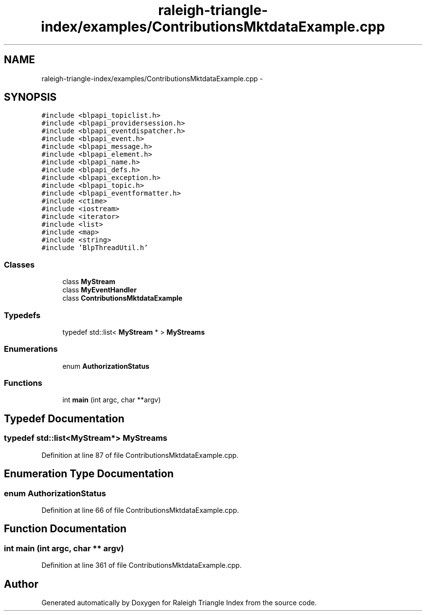 .TH "raleigh-triangle-index/examples/ContributionsMktdataExample.cpp" 3 "Wed Apr 13 2016" "Version 1.0.0" "Raleigh Triangle Index" \" -*- nroff -*-
.ad l
.nh
.SH NAME
raleigh-triangle-index/examples/ContributionsMktdataExample.cpp \- 
.SH SYNOPSIS
.br
.PP
\fC#include <blpapi_topiclist\&.h>\fP
.br
\fC#include <blpapi_providersession\&.h>\fP
.br
\fC#include <blpapi_eventdispatcher\&.h>\fP
.br
\fC#include <blpapi_event\&.h>\fP
.br
\fC#include <blpapi_message\&.h>\fP
.br
\fC#include <blpapi_element\&.h>\fP
.br
\fC#include <blpapi_name\&.h>\fP
.br
\fC#include <blpapi_defs\&.h>\fP
.br
\fC#include <blpapi_exception\&.h>\fP
.br
\fC#include <blpapi_topic\&.h>\fP
.br
\fC#include <blpapi_eventformatter\&.h>\fP
.br
\fC#include <ctime>\fP
.br
\fC#include <iostream>\fP
.br
\fC#include <iterator>\fP
.br
\fC#include <list>\fP
.br
\fC#include <map>\fP
.br
\fC#include <string>\fP
.br
\fC#include 'BlpThreadUtil\&.h'\fP
.br

.SS "Classes"

.in +1c
.ti -1c
.RI "class \fBMyStream\fP"
.br
.ti -1c
.RI "class \fBMyEventHandler\fP"
.br
.ti -1c
.RI "class \fBContributionsMktdataExample\fP"
.br
.in -1c
.SS "Typedefs"

.in +1c
.ti -1c
.RI "typedef std::list< \fBMyStream\fP * > \fBMyStreams\fP"
.br
.in -1c
.SS "Enumerations"

.in +1c
.ti -1c
.RI "enum \fBAuthorizationStatus\fP "
.br
.in -1c
.SS "Functions"

.in +1c
.ti -1c
.RI "int \fBmain\fP (int argc, char **argv)"
.br
.in -1c
.SH "Typedef Documentation"
.PP 
.SS "typedef std::list<\fBMyStream\fP*> \fBMyStreams\fP"

.PP
Definition at line 87 of file ContributionsMktdataExample\&.cpp\&.
.SH "Enumeration Type Documentation"
.PP 
.SS "enum \fBAuthorizationStatus\fP"

.PP
Definition at line 66 of file ContributionsMktdataExample\&.cpp\&.
.SH "Function Documentation"
.PP 
.SS "int main (int argc, char ** argv)"

.PP
Definition at line 361 of file ContributionsMktdataExample\&.cpp\&.
.SH "Author"
.PP 
Generated automatically by Doxygen for Raleigh Triangle Index from the source code\&.
